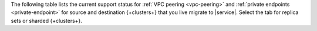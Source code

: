 The following table lists the current support status for :ref:`VPC peering <vpc-peering>`
and :ref:`private endpoints <private-endpoint>` for source and destination
{+clusters+} that you live migrate to |service|.
Select the tab for replica sets or sharded {+clusters+}.

.. tabs::

   .. tab:: Replica Sets
      :tabid: replica

      .. list-table::
         :widths: 20 20 60
         :header-rows: 1

         * - Cloud Provider
           - VPC Peering
           - Private Endpoints

         * - |azure|
           - :icon-fa5:`check`
           - :icon-fa5:`check`
  
         * - |aws|
           - :icon-fa5:`check`
           - :icon-fa5:`check`

         * - |gcp|
           - :icon-fa5:`check`
           - :icon-fa5:`check`

   .. tab:: Sharded Clusters
      :tabid: sharded

      .. list-table::
         :widths: 20 20 60
         :header-rows: 1

         * - Cloud Provider
           - VPC Peering
           - Private Endpoints

         * - |azure|
           - :icon-fa5:`minus`
           - :icon-fa5:`check`
  
         * - |aws|
           - :icon-fa5:`minus`
           - :icon-fa5:`check`

         * - |gcp|
           - :icon-fa5:`minus`
           - :icon-fa5:`check`

